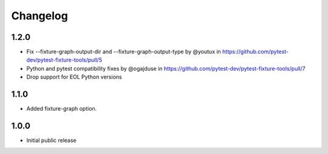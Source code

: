 Changelog
=========


1.2.0
-----

* Fix --fixture-graph-output-dir and --fixture-graph-output-type by @youtux in https://github.com/pytest-dev/pytest-fixture-tools/pull/5
* Python and pytest compatibility fixes by @ogajduse in https://github.com/pytest-dev/pytest-fixture-tools/pull/7
* Drop support for EOL Python versions

1.1.0
-----

* Added fixture-graph option.


1.0.0
-----

* Initial public release
